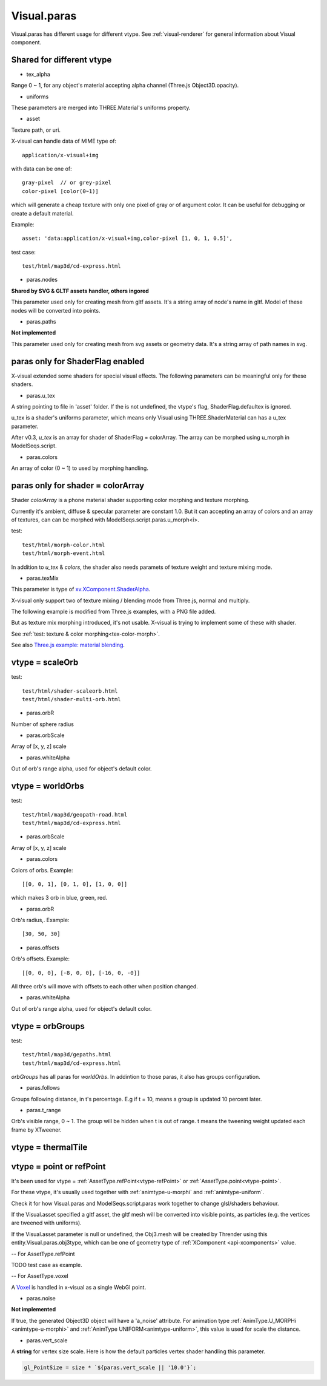 Visual.paras
============

.. _visual-paras:

Visual.paras has different usage for different vtype. See :ref:`visual-renderer`
for general information about Visual component.

Shared for different vtype
--------------------------

- tex_alpha

Range 0 ~ 1, for any object's material accepting alpha channel (Three.js Object3D.opacity).

- uniforms

These parameters are merged into THREE.Material's uniforms property.

- asset

Texture path, or uri.

X-visual can handle data of MIME type of::

    application/x-visual+img

with data can be one of::

   gray-pixel  // or grey-pixel
   color-pixel [color(0~1)]

which will generate a cheap texture with only one pixel of gray or of argument
color. It can be useful for debugging or create a default material.

Example::

    asset: 'data:application/x-visual+img,color-pixel [1, 0, 1, 0.5]',

test case::

    test/html/map3d/cd-express.html

- paras.nodes

**Shared by SVG & GLTF assets handler, others ingored**

This parameter used only for creating mesh from gltf assets. It's a string array
of node's name in gltf. Model of these nodes will be converted into points.

- paras.paths

**Not implemented**

This parameter used only for creating mesh from svg assets or geometry data. It's
a string array of path names in svg.

paras only for ShaderFlag enabled
---------------------------------

X-visual extended some shaders for special visual effects. The following parameters
can be meaningful only for these shaders.

- paras.u_tex

A string pointing to file in 'asset' folder. If the is not undefined, the vtype's
flag, ShaderFlag.defaultex is ignored.

u_tex is a shader's uniforms parameter, which means only Visual using THREE.ShaderMaterial
can has a u_tex parameter.

After v0.3, *u_tex* is an array for shader of ShaderFlag = colorArray. The array
can be morphed using u_morph in ModelSeqs.script.

- paras.colors

An array of color (0 ~ 1) to used by morphing handling.

.. _visual-paras-color-array:

paras only for shader = colorArray
----------------------------------

Shader *colorArray* is a phone material shader supporting color morphing and texture
morphing.

Currently it's ambient, diffuse & specular parameter are constant 1.0. But it can
accepting an array of colors and an array of textures, can can be morphed with
ModelSeqs.script.paras.u_morph<i>.

test::

    test/html/morph-color.html
    test/html/morph-event.html

In addition to *u_tex* & *colors*, the shader also needs paramets of texture weight
and texture mixing mode.

- paras.texMix

This parameter is type of `xv.XComponent.ShaderAlpha <https://odys-z.github.io/javadoc/x-visual/XComponent.html>`_.

X-visual only support two of texture mixing / blending mode from Three.js, normal
and multiply.

The following example is modified from Three.js examples, with a PNG file added.

.. image:: imgs/005-three.js-blending.png
    :width: 720px

But as texture mix morphing introduced, it's not usable. X-visual is trying to
implement some of these with shader.

See :ref:`test: texture & color morphing<tex-color-morph>`.

See also `Three.js example: material blending <https://threejs.org/examples/?q=blending#webgl_materials_blending>`_.

.. _visual-paras-scaleorb:

vtype = scaleOrb
----------------

test::

    test/html/shader-scaleorb.html
    test/html/shader-multi-orb.html

- paras.orbR

Number of sphere radius

- paras.orbScale

Array of [x, y, z] scale

- paras.whiteAlpha

Out of orb's range alpha, used for object's default color.

vtype = worldOrbs
-----------------

test::

    test/html/map3d/geopath-road.html
    test/html/map3d/cd-express.html

- paras.orbScale

Array of [x, y, z] scale

- paras.colors

Colors of orbs. Example::

    [[0, 0, 1], [0, 1, 0], [1, 0, 0]]

which makes 3 orb in blue, green, red.

- paras.orbR

Orb's radius,. Example::

    [30, 50, 30]

- paras.offsets

Orb's offsets. Example::

    [[0, 0, 0], [-8, 0, 0], [-16, 0, -0]]

All three orb's will move with offsets to each other when position changed.

- paras.whiteAlpha

Out of orb's range alpha, used for object's default color.

vtype = orbGroups
-----------------

test::

    test/html/map3d/gepaths.html
    test/html/map3d/cd-express.html

*orbGroups* has all paras for *worldOrbs*. In addintion to those paras, it also
has groups configuration.

- paras.follows

Groups following distance, in t's percentage. E.g if t = 10, means a group is
updated 10 percent later.

- paras.t_range

Orb's visible range, 0 ~ 1. The group will be hidden when t is out of range. t
means the tweening weight updated each frame by XTweener.

vtype = thermalTile
-------------------

vtype = point or refPoint
-------------------------

It's been used for vtype = :ref:`AssetType.refPoint<vtype-refPoint>` or
:ref:`AssetType.point<vtype-point>`.

For these vtype, it's usually used together with :ref:`animtype-u-morphi`
and :ref:`animtype-uniform`.

Check it for how Visual.paras and ModelSeqs.script.paras work together to change
glsl/shaders behaviour.

If the Visual.asset specified a gltf asset, the gltf mesh will be converted into
visible points, as particles (e.g. the vertices are tweened with uniforms).

If the Visual.asset parameter is null or undefined, the Obj3.mesh will be created
by Thrender using this entity.Visual.paras.obj3type, which can be one of geometry
type of :ref:`XComponent <api-xcomponents>` value.

-- For AssetType.refPoint

TODO test case as example.

-- For AssetType.voxel

A `Voxel <https://en.wikipedia.org/wiki/Voxel>`_ is handled in x-visual as a single
WebGl point.

- paras.noise

**Not implemented**

If true, the generated Object3D object will have a 'a_noise' attribute. For animation
type :ref:`AnimType.U_MORPHi <animtype-u-morphi>` and :ref:`AnimType UNIFORM<animtype-uniform>`,
this value is used for scale the distance.

- paras.vert_scale

A **string** for vertex size scale. Here is how the default particles vertex shader
handling this parameter.

.. code-block:: javascript

    gl_PointSize = size * `${paras.vert_scale || '10.0'}`;
..
